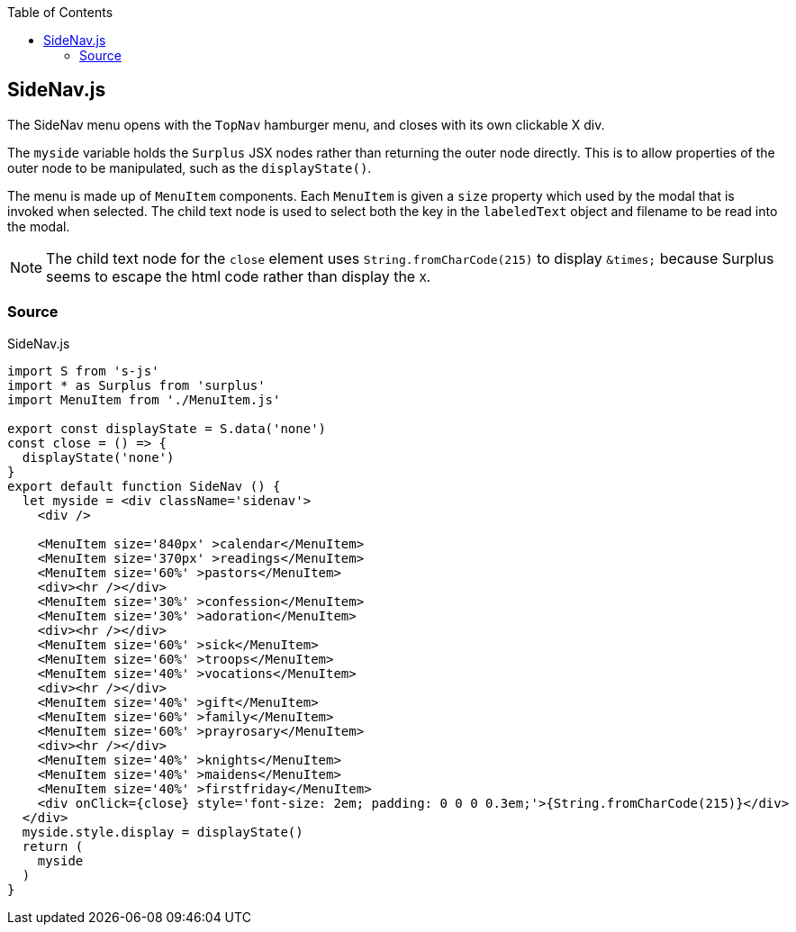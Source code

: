 :doctype: book
:source-highlighter: rouge
:icons: font
:docinfo1:
:toc: left
[[sidenav.js]]
== SideNav.js

The SideNav menu opens with the `TopNav` hamburger menu, and closes with
its own clickable X div.

The `myside` variable holds the `Surplus` JSX nodes rather than
returning the outer node directly. This is to allow properties of the
outer node to be manipulated, such as the `displayState()`.

The menu is made up of `MenuItem` components. Each `MenuItem` is given a
`size` property which used by the modal that is invoked when selected.
The child text node is used to select both the key in the `labeledText`
object and filename to be read into the modal.

NOTE: The child text node for the `close` element uses
`String.fromCharCode(215)` to display `\&times;` because Surplus seems
to escape the html code rather than display the `X`.

=== Source

.SideNav.js
[source,jsx,numbered]
----
import S from 's-js'
import * as Surplus from 'surplus'
import MenuItem from './MenuItem.js'

export const displayState = S.data('none')
const close = () => {
  displayState('none')
}
export default function SideNav () {
  let myside = <div className='sidenav'>
    <div />

    <MenuItem size='840px' >calendar</MenuItem>
    <MenuItem size='370px' >readings</MenuItem>
    <MenuItem size='60%' >pastors</MenuItem>
    <div><hr /></div>
    <MenuItem size='30%' >confession</MenuItem>
    <MenuItem size='30%' >adoration</MenuItem>
    <div><hr /></div>
    <MenuItem size='60%' >sick</MenuItem>
    <MenuItem size='60%' >troops</MenuItem>
    <MenuItem size='40%' >vocations</MenuItem>
    <div><hr /></div>
    <MenuItem size='40%' >gift</MenuItem>
    <MenuItem size='60%' >family</MenuItem>
    <MenuItem size='60%' >prayrosary</MenuItem>
    <div><hr /></div>
    <MenuItem size='40%' >knights</MenuItem>
    <MenuItem size='40%' >maidens</MenuItem>
    <MenuItem size='40%' >firstfriday</MenuItem>
    <div onClick={close} style='font-size: 2em; padding: 0 0 0 0.3em;'>{String.fromCharCode(215)}</div>
  </div>
  myside.style.display = displayState()
  return (
    myside
  )
}
----

